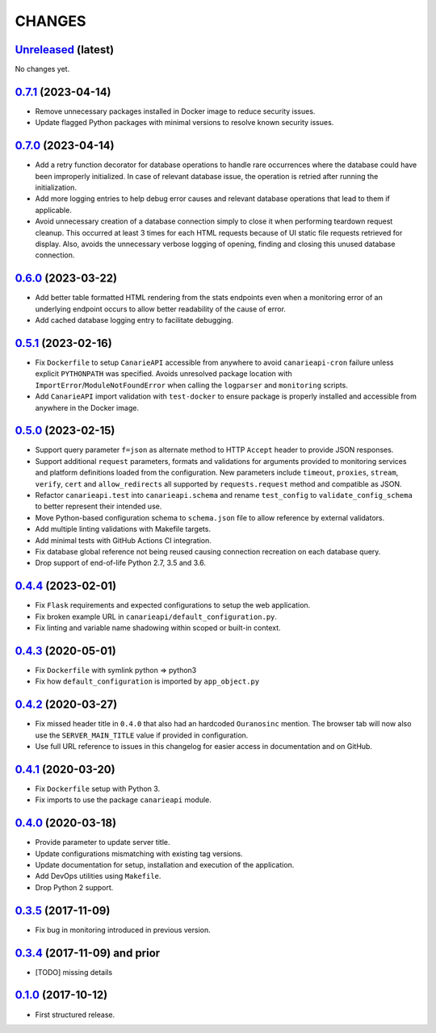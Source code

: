 .. :changelog:

CHANGES
=======

`Unreleased <https://github.com/Ouranosinc/CanarieAPI/tree/master>`_ (latest)
------------------------------------------------------------------------------------

.. **ADD LIST ITEMS WITH NEW CHANGES AND REMOVE THIS COMMENT**
No changes yet.

`0.7.1 <https://github.com/Ouranosinc/CanarieAPI/tree/0.7.1>`_ (2023-04-14)
------------------------------------------------------------------------------------

* Remove unnecessary packages installed in Docker image to reduce security issues.
* Update flagged Python packages with minimal versions to resolve known security issues.

`0.7.0 <https://github.com/Ouranosinc/CanarieAPI/tree/0.7.0>`_ (2023-04-14)
------------------------------------------------------------------------------------

* Add a retry function decorator for database operations to handle rare occurrences where the database could have been
  improperly initialized. In case of relevant database issue, the operation is retried after running the initialization.
* Add more logging entries to help debug error causes and relevant database operations that lead to them if applicable.
* Avoid unnecessary creation of a database connection simply to close it when performing teardown request cleanup.
  This occurred at least 3 times for each HTML requests because of UI static file requests retrieved for display.
  Also, avoids the unnecessary verbose logging of opening, finding and closing this unused database connection.

`0.6.0 <https://github.com/Ouranosinc/CanarieAPI/tree/0.6.0>`_ (2023-03-22)
------------------------------------------------------------------------------------

* Add better table formatted HTML rendering from the stats endpoints even when a monitoring error of an underlying
  endpoint occurs to allow better readability of the cause of error.
* Add cached database logging entry to facilitate debugging.

`0.5.1 <https://github.com/Ouranosinc/CanarieAPI/tree/0.5.1>`_ (2023-02-16)
------------------------------------------------------------------------------------

* Fix ``Dockerfile`` to setup ``CanarieAPI`` accessible from anywhere to avoid ``canarieapi-cron`` failure unless
  explicit ``PYTHONPATH`` was specified. Avoids unresolved package location with ``ImportError``/``ModuleNotFoundError``
  when calling the ``logparser`` and ``monitoring`` scripts.
* Add ``CanarieAPI`` import validation with ``test-docker`` to ensure package is properly installed and accessible
  from anywhere in the Docker image.

`0.5.0 <https://github.com/Ouranosinc/CanarieAPI/tree/0.5.0>`_ (2023-02-15)
------------------------------------------------------------------------------------

* Support query parameter ``f=json`` as alternate method to HTTP ``Accept`` header to provide JSON responses.
* Support additional ``request`` parameters, formats and validations for arguments provided to monitoring services and
  platform definitions loaded from the configuration. New parameters include ``timeout``, ``proxies``, ``stream``,
  ``verify``, ``cert`` and ``allow_redirects`` all supported by ``requests.request`` method and compatible as JSON.
* Refactor ``canarieapi.test`` into ``canarieapi.schema`` and rename ``test_config`` to ``validate_config_schema``
  to better represent their intended use.
* Move Python-based configuration schema to ``schema.json`` file to allow reference by external validators.
* Add multiple linting validations with Makefile targets.
* Add minimal tests with GitHub Actions CI integration.
* Fix database global reference not being reused causing connection recreation on each database query.
* Drop support of end-of-life Python 2.7, 3.5 and 3.6.

`0.4.4 <https://github.com/Ouranosinc/CanarieAPI/tree/0.4.4>`_ (2023-02-01)
------------------------------------------------------------------------------------

* Fix ``Flask`` requirements and expected configurations to setup the web application.
* Fix broken example URL in ``canarieapi/default_configuration.py``.
* Fix linting and variable name shadowing within scoped or built-in context.

`0.4.3 <https://github.com/Ouranosinc/CanarieAPI/tree/0.4.3>`_ (2020-05-01)
------------------------------------------------------------------------------------
* Fix ``Dockerfile`` with symlink python => python3
* Fix how ``default_configuration`` is imported by ``app_object.py``

`0.4.2 <https://github.com/Ouranosinc/CanarieAPI/tree/0.4.2>`_ (2020-03-27)
------------------------------------------------------------------------------------

* Fix missed header title in ``0.4.0`` that also had an hardcoded ``Ouranosinc`` mention.
  The browser tab will now also use the ``SERVER_MAIN_TITLE`` value if provided in configuration.
* Use full URL reference to issues in this changelog for easier access in documentation and on GitHub.

`0.4.1 <https://github.com/Ouranosinc/CanarieAPI/tree/0.4.1>`_ (2020-03-20)
------------------------------------------------------------------------------------

* Fix ``Dockerfile`` setup with Python 3.
* Fix imports to use the package ``canarieapi`` module.

`0.4.0 <https://github.com/Ouranosinc/CanarieAPI/tree/0.4.0>`_ (2020-03-18)
------------------------------------------------------------------------------------

* Provide parameter to update server title.
* Update configurations mismatching with existing tag versions.
* Update documentation for setup, installation and execution of the application.
* Add DevOps utilities using ``Makefile``.
* Drop Python 2 support.

`0.3.5 <https://github.com/Ouranosinc/CanarieAPI/tree/0.3.5>`_ (2017-11-09)
------------------------------------------------------------------------------------

* Fix bug in monitoring introduced in previous version.

`0.3.4 <https://github.com/Ouranosinc/CanarieAPI/tree/0.3.4>`_ (2017-11-09) and prior
-------------------------------------------------------------------------------------

* [TODO] missing details

`0.1.0 <https://github.com/Ouranosinc/CanarieAPI/tree/0.1.0>`_ (2017-10-12)
------------------------------------------------------------------------------------

* First structured release.
